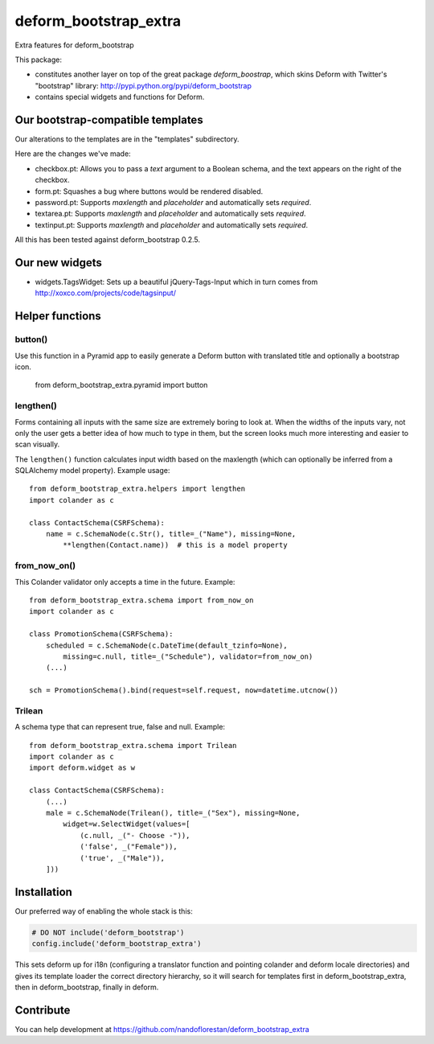 deform_bootstrap_extra
~~~~~~~~~~~~~~~~~~~~~~

Extra features for deform_bootstrap

This package:

* constitutes another layer on top of the great package *deform_boostrap*,
  which skins Deform with Twitter's "bootstrap" library:
  http://pypi.python.org/pypi/deform_bootstrap
* contains special widgets and functions for Deform.

Our bootstrap-compatible templates
==================================

Our alterations to the templates are in the "templates" subdirectory.

Here are the changes we've made:

* checkbox.pt: Allows you to pass a *text* argument to a Boolean schema, and
  the text appears on the right of the checkbox.
* form.pt: Squashes a bug where buttons would be rendered disabled.
* password.pt: Supports *maxlength* and *placeholder* and
  automatically sets *required*.
* textarea.pt: Supports *maxlength* and *placeholder* and
  automatically sets *required*.
* textinput.pt: Supports *maxlength* and *placeholder* and
  automatically sets *required*.

All this has been tested against deform_bootstrap 0.2.5.

Our new widgets
===============

* widgets.TagsWidget: Sets up a beautiful jQuery-Tags-Input which in
  turn comes from http://xoxco.com/projects/code/tagsinput/

Helper functions
================

button()
--------

Use this function in a Pyramid app to easily generate a Deform button with
translated title and optionally a bootstrap icon.

    from deform_bootstrap_extra.pyramid import button

lengthen()
----------

Forms containing all inputs with the same size are extremely boring to
look at. When the widths of the inputs vary, not only the user gets a
better idea of how much to type in them, but the screen looks much more
interesting and easier to scan visually.

The ``lengthen()`` function calculates input width based on the
maxlength (which can optionally be inferred from a SQLAlchemy model property).
Example usage::

    from deform_bootstrap_extra.helpers import lengthen
    import colander as c

    class ContactSchema(CSRFSchema):
        name = c.SchemaNode(c.Str(), title=_("Name"), missing=None,
            **lengthen(Contact.name))  # this is a model property

from_now_on()
-------------

This Colander validator only accepts a time in the future. Example::

    from deform_bootstrap_extra.schema import from_now_on
    import colander as c

    class PromotionSchema(CSRFSchema):
        scheduled = c.SchemaNode(c.DateTime(default_tzinfo=None),
            missing=c.null, title=_("Schedule"), validator=from_now_on)
        (...)

    sch = PromotionSchema().bind(request=self.request, now=datetime.utcnow())

Trilean
-------

A schema type that can represent true, false and null. Example::

    from deform_bootstrap_extra.schema import Trilean
    import colander as c
    import deform.widget as w

    class ContactSchema(CSRFSchema):
        (...)
        male = c.SchemaNode(Trilean(), title=_("Sex"), missing=None,
            widget=w.SelectWidget(values=[
                (c.null, _("- Choose -")),
                ('false', _("Female")),
                ('true', _("Male")),
        ]))


Installation
============

Our preferred way of enabling the whole stack is this:

.. code-block:: python

    # DO NOT include('deform_bootstrap')
    config.include('deform_bootstrap_extra')

This sets deform up for i18n (configuring a translator function and pointing
colander and deform locale directories) and gives its template loader the
correct directory hierarchy, so it will search for templates first in
deform_bootstrap_extra, then in deform_bootstrap, finally in deform.

Contribute
==========

You can help development at
https://github.com/nandoflorestan/deform_bootstrap_extra
